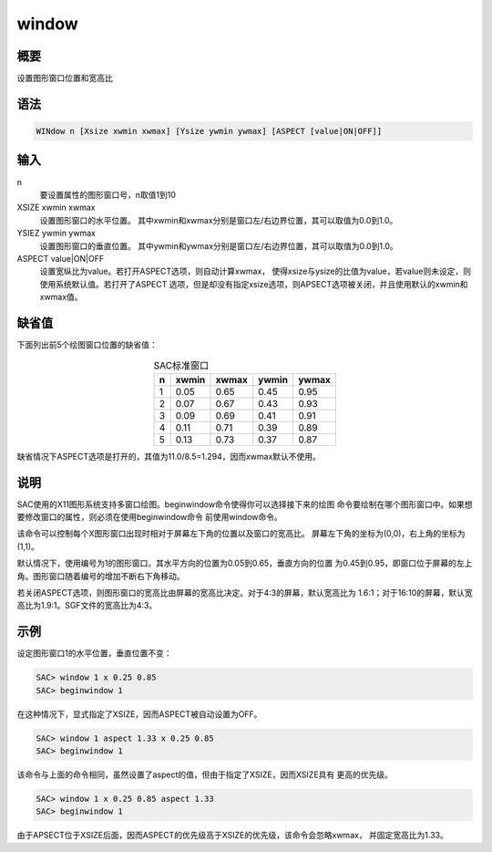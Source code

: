 window
======

概要
----

设置图形窗口位置和宽高比

语法
----

.. code:: bash

    WINdow n [Xsize xwmin xwmax] [Ysize ywmin ywmax] [ASPECT [value|ON|OFF]]

输入
----

n
    要设置属性的图形窗口号，n取值1到10

XSIZE xwmin xwmax
    设置图形窗口的水平位置。
    其中xwmin和xwmax分别是窗口左/右边界位置，其可以取值为0.0到1.0。

YSIEZ ywmin ywmax
    设置图形窗口的垂直位置。
    其中ywmin和ywmax分别是窗口左/右边界位置，其可以取值为0.0到1.0。

ASPECT value|ON|OFF
    设置宽纵比为value。若打开ASPECT选项，则自动计算xwmax，
    使得xsize与ysize的比值为value，若value则未设定，则使用系统默认值。若打开了ASPECT
    选项，但是却没有指定xsize选项，则APSECT选项被关闭，并且使用默认的xwmin和xwmax值。

缺省值
------

下面列出前5个绘图窗口位置的缺省值：

.. table:: SAC标准窗口
   :align: center

   +---+-------+-------+-------+-------+
   | n | xwmin | xwmax | ywmin | ywmax |
   +===+=======+=======+=======+=======+
   | 1 | 0.05  | 0.65  | 0.45  | 0.95  |
   +---+-------+-------+-------+-------+
   | 2 | 0.07  | 0.67  | 0.43  | 0.93  |
   +---+-------+-------+-------+-------+
   | 3 | 0.09  | 0.69  | 0.41  | 0.91  |
   +---+-------+-------+-------+-------+
   | 4 | 0.11  | 0.71  | 0.39  | 0.89  |
   +---+-------+-------+-------+-------+
   | 5 | 0.13  | 0.73  | 0.37  | 0.87  |
   +---+-------+-------+-------+-------+

缺省情况下ASPECT选项是打开的，其值为11.0/8.5=1.294，因而xwmax默认不使用。

说明
----

SAC使用的X11图形系统支持多窗口绘图。beginwindow命令使得你可以选择接下来的绘图
命令要绘制在哪个图形窗口中。如果想要修改窗口的属性，则必须在使用beginwindow命令
前使用window命令。

该命令可以控制每个X图形窗口出现时相对于屏幕左下角的位置以及窗口的宽高比。
屏幕左下角的坐标为(0,0)，右上角的坐标为(1,1)。

默认情况下，使用编号为1的图形窗口。其水平方向的位置为0.05到0.65，垂直方向的位置
为0.45到0.95，即窗口位于屏幕的左上角。图形窗口随着编号的增加不断右下角移动。

若关闭ASPECT选项，则图形窗口的宽高比由屏幕的宽高比决定。对于4:3的屏幕，默认宽高比为
1.6:1；对于16:10的屏幕，默认宽高比为1.9:1。SGF文件的宽高比为4:3。

示例
----

设定图形窗口1的水平位置，垂直位置不变：

.. code:: bash

    SAC> window 1 x 0.25 0.85
    SAC> beginwindow 1

在这种情况下，显式指定了XSIZE，因而ASPECT被自动设置为OFF。

.. code:: bash

    SAC> window 1 aspect 1.33 x 0.25 0.85
    SAC> beginwindow 1

该命令与上面的命令相同，虽然设置了aspect的值，但由于指定了XSIZE，因而XSIZE具有
更高的优先级。

.. code:: bash

    SAC> window 1 x 0.25 0.85 aspect 1.33
    SAC> beginwindow 1

由于APSECT位于XSIZE后面，因而ASPECT的优先级高于XSIZE的优先级，该命令会忽略xwmax，
并固定宽高比为1.33。
